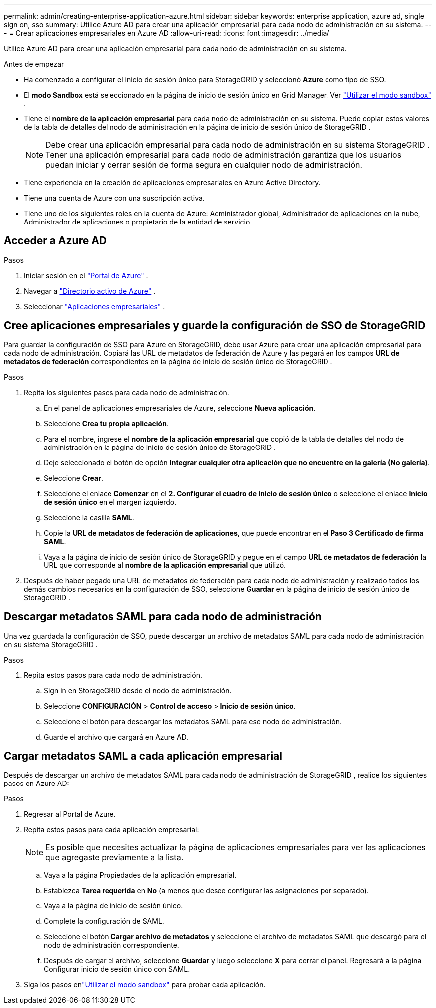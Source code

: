 ---
permalink: admin/creating-enterprise-application-azure.html 
sidebar: sidebar 
keywords: enterprise application, azure ad, single sign on, sso 
summary: Utilice Azure AD para crear una aplicación empresarial para cada nodo de administración en su sistema. 
---
= Crear aplicaciones empresariales en Azure AD
:allow-uri-read: 
:icons: font
:imagesdir: ../media/


[role="lead"]
Utilice Azure AD para crear una aplicación empresarial para cada nodo de administración en su sistema.

.Antes de empezar
* Ha comenzado a configurar el inicio de sesión único para StorageGRID y seleccionó *Azure* como tipo de SSO.
* El *modo Sandbox* está seleccionado en la página de inicio de sesión único en Grid Manager. Ver link:../admin/using-sandbox-mode.html["Utilizar el modo sandbox"] .
* Tiene el *nombre de la aplicación empresarial* para cada nodo de administración en su sistema. Puede copiar estos valores de la tabla de detalles del nodo de administración en la página de inicio de sesión único de StorageGRID .
+

NOTE: Debe crear una aplicación empresarial para cada nodo de administración en su sistema StorageGRID .  Tener una aplicación empresarial para cada nodo de administración garantiza que los usuarios puedan iniciar y cerrar sesión de forma segura en cualquier nodo de administración.

* Tiene experiencia en la creación de aplicaciones empresariales en Azure Active Directory.
* Tiene una cuenta de Azure con una suscripción activa.
* Tiene uno de los siguientes roles en la cuenta de Azure: Administrador global, Administrador de aplicaciones en la nube, Administrador de aplicaciones o propietario de la entidad de servicio.




== Acceder a Azure AD

.Pasos
. Iniciar sesión en el https://portal.azure.com["Portal de Azure"^] .
. Navegar a https://portal.azure.com/#blade/Microsoft_AAD_IAM/ActiveDirectoryMenuBlade["Directorio activo de Azure"^] .
. Seleccionar https://portal.azure.com/#blade/Microsoft_AAD_IAM/StartboardApplicationsMenuBlade/Overview/menuId/["Aplicaciones empresariales"^] .




== Cree aplicaciones empresariales y guarde la configuración de SSO de StorageGRID

Para guardar la configuración de SSO para Azure en StorageGRID, debe usar Azure para crear una aplicación empresarial para cada nodo de administración.  Copiará las URL de metadatos de federación de Azure y las pegará en los campos *URL de metadatos de federación* correspondientes en la página de inicio de sesión único de StorageGRID .

.Pasos
. Repita los siguientes pasos para cada nodo de administración.
+
.. En el panel de aplicaciones empresariales de Azure, seleccione *Nueva aplicación*.
.. Seleccione *Crea tu propia aplicación*.
.. Para el nombre, ingrese el *nombre de la aplicación empresarial* que copió de la tabla de detalles del nodo de administración en la página de inicio de sesión único de StorageGRID .
.. Deje seleccionado el botón de opción *Integrar cualquier otra aplicación que no encuentre en la galería (No galería)*.
.. Seleccione *Crear*.
.. Seleccione el enlace *Comenzar* en el *2.  Configurar el cuadro de inicio de sesión único* o seleccione el enlace *Inicio de sesión único* en el margen izquierdo.
.. Seleccione la casilla *SAML*.
.. Copie la *URL de metadatos de federación de aplicaciones*, que puede encontrar en el *Paso 3 Certificado de firma SAML*.
.. Vaya a la página de inicio de sesión único de StorageGRID y pegue en el campo *URL de metadatos de federación* la URL que corresponde al *nombre de la aplicación empresarial* que utilizó.


. Después de haber pegado una URL de metadatos de federación para cada nodo de administración y realizado todos los demás cambios necesarios en la configuración de SSO, seleccione *Guardar* en la página de inicio de sesión único de StorageGRID .




== Descargar metadatos SAML para cada nodo de administración

Una vez guardada la configuración de SSO, puede descargar un archivo de metadatos SAML para cada nodo de administración en su sistema StorageGRID .

.Pasos
. Repita estos pasos para cada nodo de administración.
+
.. Sign in en StorageGRID desde el nodo de administración.
.. Seleccione *CONFIGURACIÓN* > *Control de acceso* > *Inicio de sesión único*.
.. Seleccione el botón para descargar los metadatos SAML para ese nodo de administración.
.. Guarde el archivo que cargará en Azure AD.






== Cargar metadatos SAML a cada aplicación empresarial

Después de descargar un archivo de metadatos SAML para cada nodo de administración de StorageGRID , realice los siguientes pasos en Azure AD:

.Pasos
. Regresar al Portal de Azure.
. Repita estos pasos para cada aplicación empresarial:
+

NOTE: Es posible que necesites actualizar la página de aplicaciones empresariales para ver las aplicaciones que agregaste previamente a la lista.

+
.. Vaya a la página Propiedades de la aplicación empresarial.
.. Establezca *Tarea requerida* en *No* (a menos que desee configurar las asignaciones por separado).
.. Vaya a la página de inicio de sesión único.
.. Complete la configuración de SAML.
.. Seleccione el botón *Cargar archivo de metadatos* y seleccione el archivo de metadatos SAML que descargó para el nodo de administración correspondiente.
.. Después de cargar el archivo, seleccione *Guardar* y luego seleccione *X* para cerrar el panel.  Regresará a la página Configurar inicio de sesión único con SAML.


. Siga los pasos enlink:../admin/using-sandbox-mode.html["Utilizar el modo sandbox"] para probar cada aplicación.

